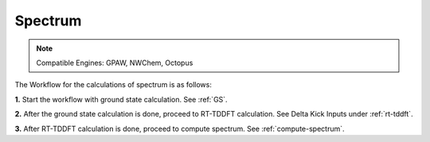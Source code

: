 .. _spectrum:

Spectrum
=========

.. note::
   Compatible Engines: GPAW, NWChem, Octopus

.. image:: ./Spec.png
   :width: 800
   :alt: Spectrum

The Workflow for the calculations of spectrum is as follows:

**1.** Start the workflow with ground state calculation. See :ref:`GS`.

**2.** After the ground state calculation is done, proceed to RT-TDDFT calculation. See Delta Kick Inputs under :ref:`rt-tddft`.

**3.** After RT-TDDFT calculation is done, proceed to compute spectrum. See :ref:`compute-spectrum`.

.. **4.** For post processing and and visualization, see :ref:`pp-visualization`